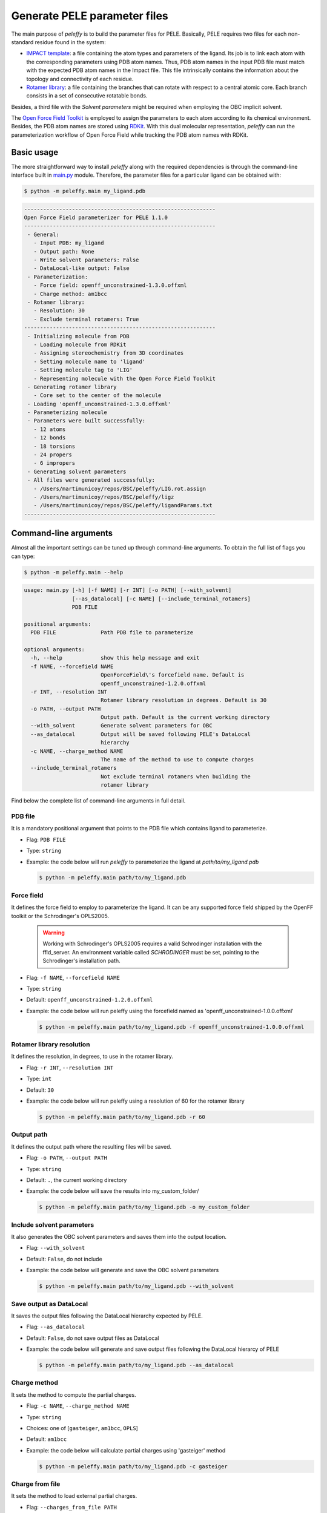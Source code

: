 .. _installation ::

Generate PELE parameter files
*****************************

The main purpose of `peleffy` is to build the parameter files for PELE. Basically, PELE requires two files for each non-standard residue found in the system:

- `IMPACT template <https://nostrumbiodiscovery.github.io/pele_docs/fileFormats.html#sec-fileformats-impact>`_: a file containing the atom types and parameters of the ligand. Its job is to link each atom with the corresponding parameters using PDB atom names. Thus, PDB atom names in the input PDB file must match with the expected PDB atom names in the Impact file. This file intrinsically contains the information about the topology and connectivity of each residue.

- `Rotamer library <https://nostrumbiodiscovery.github.io/pele_docs/fileFormats.html#sec-fileformats-ligandrotamers>`_: a file containing the branches that can rotate with respect to a central atomic core. Each branch consists in a set of consecutive rotatable bonds.

Besides, a third file with the `Solvent parameters` might be required when employing the OBC implicit solvent.

.. image:: figures/PELE_templates_scheme.png
  :width: 400
  :alt: Scheme with all the files that PELE requires to run a simulation

The `Open Force Field Toolkit <https://github.com/openforcefield/openforcefield>`_ is employed to assign the parameters to each atom according to its chemical environment. Besides, the PDB atom names are stored using `RDKit <https://www.rdkit.org>`_. With this dual molecular representation, `peleffy` can run the parameterization workflow of Open Force Field while tracking the PDB atom names with RDKit.

.. image:: figures/dual_representation.png
  :width: 400
  :alt: Scheme with the dual molecular representation employed in peleffy


Basic usage
===========
The more straightforward way to install `peleffy` along with the required dependencies is through the command-line interface built in `main.py <https://github.com/martimunicoy/peleffy/blob/master/peleffy/main.py>`_ module. Therefore, the parameter files for a particular ligand can be obtained with:

.. code-block:: bash

   $ python -m peleffy.main my_ligand.pdb

.. code-block::

     ------------------------------------------------------------
     Open Force Field parameterizer for PELE 1.1.0
     ------------------------------------------------------------
      - General:
        - Input PDB: my_ligand
        - Output path: None
        - Write solvent parameters: False
        - DataLocal-like output: False
      - Parameterization:
        - Force field: openff_unconstrained-1.3.0.offxml
        - Charge method: am1bcc
      - Rotamer library:
        - Resolution: 30
        - Exclude terminal rotamers: True
     ------------------------------------------------------------
      - Initializing molecule from PDB
        - Loading molecule from RDKit
        - Assigning stereochemistry from 3D coordinates
        - Setting molecule name to 'ligand'
        - Setting molecule tag to 'LIG'
        - Representing molecule with the Open Force Field Toolkit
      - Generating rotamer library
        - Core set to the center of the molecule
      - Loading 'openff_unconstrained-1.3.0.offxml'
      - Parameterizing molecule
      - Parameters were built successfully:
        - 12 atoms
        - 12 bonds
        - 18 torsions
        - 24 propers
        - 6 impropers
      - Generating solvent parameters
      - All files were generated successfully:
        - /Users/martimunicoy/repos/BSC/peleffy/LIG.rot.assign
        - /Users/martimunicoy/repos/BSC/peleffy/ligz
        - /Users/martimunicoy/repos/BSC/peleffy/ligandParams.txt
     ------------------------------------------------------------

Command-line arguments
======================
Almost all the important settings can be tuned up through command-line
arguments. To obtain the full list of flags you can type:

.. code-block:: bash

   $ python -m peleffy.main --help

.. code-block::

     usage: main.py [-h] [-f NAME] [-r INT] [-o PATH] [--with_solvent]
                    [--as_datalocal] [-c NAME] [--include_terminal_rotamers]
                    PDB FILE

     positional arguments:
       PDB FILE              Path PDB file to parameterize

     optional arguments:
       -h, --help            show this help message and exit
       -f NAME, --forcefield NAME
                             OpenForceField\'s forcefield name. Default is
                             openff_unconstrained-1.2.0.offxml
       -r INT, --resolution INT
                             Rotamer library resolution in degrees. Default is 30
       -o PATH, --output PATH
                             Output path. Default is the current working directory
       --with_solvent        Generate solvent parameters for OBC
       --as_datalocal        Output will be saved following PELE's DataLocal
                             hierarchy
       -c NAME, --charge_method NAME
                             The name of the method to use to compute charges
       --include_terminal_rotamers
                             Not exclude terminal rotamers when building the
                             rotamer library

Find below the complete list of command-line arguments in full detail.

PDB file
--------
It is a mandatory positional argument that points to the PDB file which
contains ligand to parameterize.

- Flag: ``PDB FILE``
- Type: ``string``
- Example: the code below will run `peleffy` to parameterize the ligand at `path/to/my_ligand.pdb`

  .. code-block:: bash

        $ python -m peleffy.main path/to/my_ligand.pdb

Force field
-----------
It defines the force field to employ to parameterize the ligand. It can
be any supported force field shipped by the OpenFF toolkit or the
Schrodinger's OPLS2005.

  .. warning::
      Working with Schrodinger's OPLS2005 requires a valid Schrodinger
      installation with the ffld_server. An environment variable called
      `SCHRODINGER` must be set, pointing to the Schrodinger's
      installation path.

- Flag: ``-f NAME``, ``--forcefield NAME``
- Type: ``string``
- Default: ``openff_unconstrained-1.2.0.offxml``
- Example: the code below will run peleffy using the forcefield named as 'openff_unconstrained-1.0.0.offxml'

  .. code-block:: bash

        $ python -m peleffy.main path/to/my_ligand.pdb -f openff_unconstrained-1.0.0.offxml

Rotamer library resolution
--------------------------
It defines the resolution, in degrees, to use in the rotamer library.

- Flag: ``-r INT``, ``--resolution INT``
- Type: ``int``
- Default: ``30``
- Example: the code below will run peleffy using a resolution of 60 for the rotamer library

  .. code-block:: bash

        $ python -m peleffy.main path/to/my_ligand.pdb -r 60

Output path
-----------
It defines the output path where the resulting files will be saved.

- Flag: ``-o PATH``, ``--output PATH``
- Type: ``string``
- Default: ``.``, the current working directory
- Example: the code below will save the results into my_custom_folder/

  .. code-block:: bash

        $ python -m peleffy.main path/to/my_ligand.pdb -o my_custom_folder

Include solvent parameters
--------------------------
It also generates the OBC solvent parameters and saves them into the output location.

- Flag: ``--with_solvent``
- Default: ``False``, do not include
- Example: the code below will generate and save the OBC solvent parameters

  .. code-block:: bash

        $ python -m peleffy.main path/to/my_ligand.pdb --with_solvent

Save output as DataLocal
------------------------
It saves the output files following the DataLocal hierarchy expected by PELE.

- Flag: ``--as_datalocal``
- Default: ``False``, do not save output files as DataLocal
- Example: the code below will generate and save output files following the DataLocal hierarcy of PELE

  .. code-block:: bash

        $ python -m peleffy.main path/to/my_ligand.pdb --as_datalocal

Charge method
-------------
It sets the method to compute the partial charges.

- Flag: ``-c NAME``, ``--charge_method NAME``
- Type: ``string``
- Choices: one of [``gasteiger``, ``am1bcc``, ``OPLS``]
- Default: ``am1bcc``
- Example: the code below will calculate partial charges using 'gasteiger' method

  .. code-block:: bash

        $ python -m peleffy.main path/to/my_ligand.pdb -c gasteiger

Charge from file
----------------
It sets the method to load external partial charges.

- Flag: ``--charges_from_file PATH``
- Type: ``string``
- Default: ``None``
- Example: the code below will load the partial charges from a MAE file

  .. code-block:: bash

        $ python -m peleffy.main path/to/my_ligand.pdb --charges_from_file path/to/my_ligand.mae

Include terminal rotamers
-------------------------
It always includes terminal rotamers, even if they belong to a terminal methyl group whose rotation is trivial in PELE.

- Flag: ``--include_terminal_rotamers``
- Default: ``False``, exclude terminal rotamers
- Example: the code below will generate a rotamer library including all terminal rotamers

  .. code-block:: bash

        $ python -m peleffy.main path/to/my_ligand.pdb --include_terminal_rotamers
